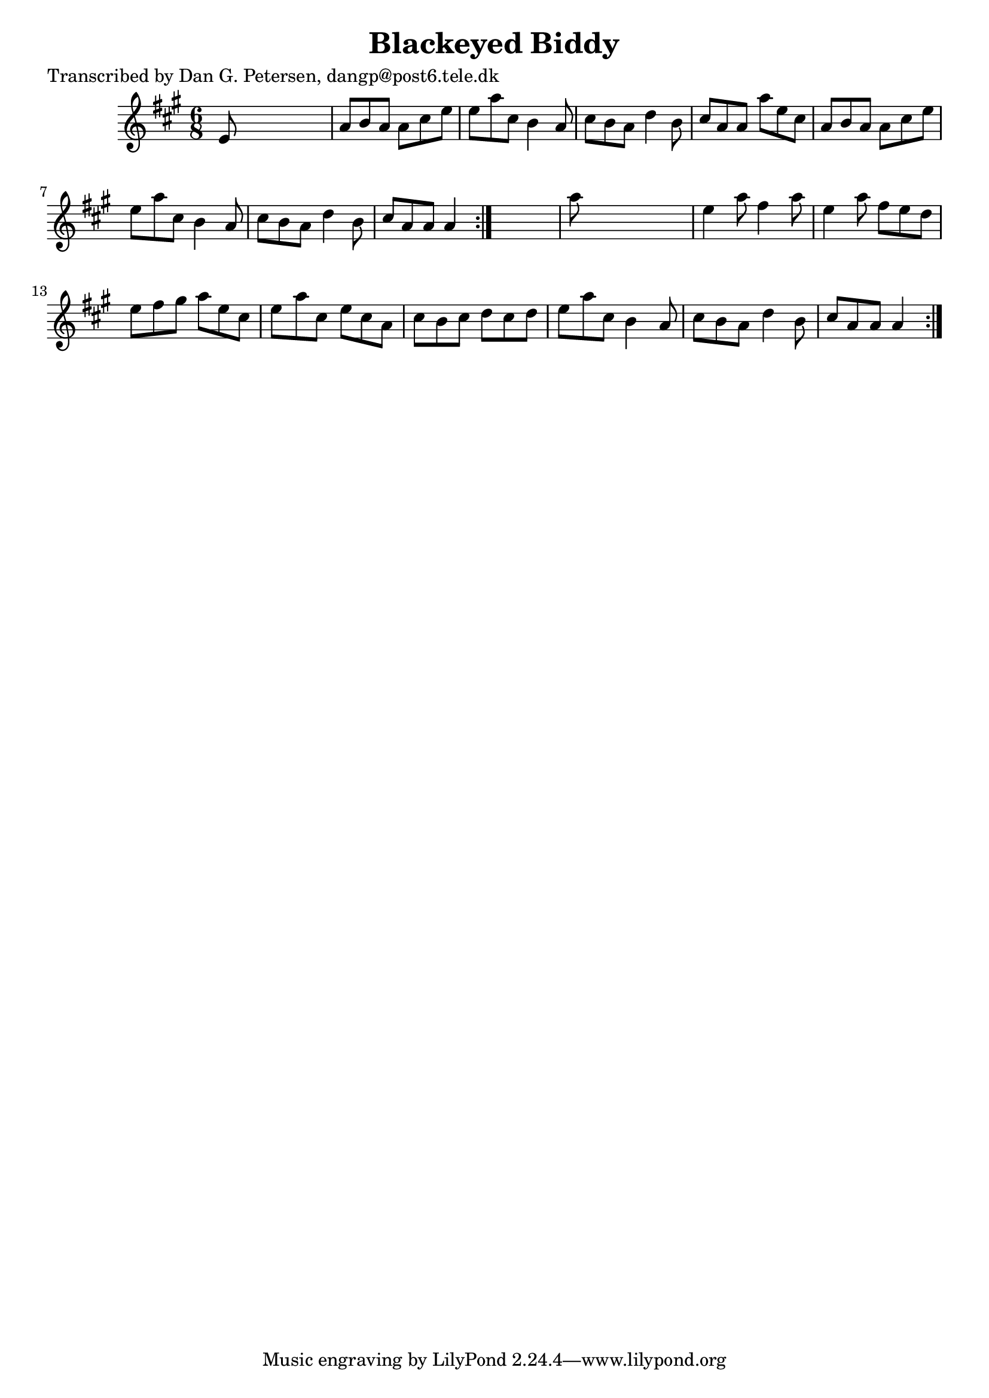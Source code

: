 
\version "2.16.2"
% automatically converted by musicxml2ly from xml/0820_dp.xml

%% additional definitions required by the score:
\language "english"


\header {
    poet = "Transcribed by Dan G. Petersen, dangp@post6.tele.dk"
    encoder = "abc2xml version 63"
    encodingdate = "2015-01-25"
    title = "Blackeyed Biddy"
    }

\layout {
    \context { \Score
        autoBeaming = ##f
        }
    }
PartPOneVoiceOne =  \relative e' {
    \repeat volta 2 {
        \repeat volta 2 {
            \key a \major \time 6/8 e8 s8*5 | % 2
            a8 [ b8 a8 ] a8 [ cs8 e8 ] | % 3
            e8 [ a8 cs,8 ] b4 a8 | % 4
            cs8 [ b8 a8 ] d4 b8 | % 5
            cs8 [ a8 a8 ] a'8 [ e8 cs8 ] | % 6
            a8 [ b8 a8 ] a8 [ cs8 e8 ] | % 7
            e8 [ a8 cs,8 ] b4 a8 | % 8
            cs8 [ b8 a8 ] d4 b8 | % 9
            cs8 [ a8 a8 ] a4 }
        s8 | \barNumberCheck #10
        a'8 s8*5 | % 11
        e4 a8 fs4 a8 | % 12
        e4 a8 fs8 [ e8 d8 ] | % 13
        e8 [ fs8 gs8 ] a8 [ e8 cs8 ] | % 14
        e8 [ a8 cs,8 ] e8 [ cs8 a8 ] | % 15
        cs8 [ b8 cs8 ] d8 [ cs8 d8 ] | % 16
        e8 [ a8 cs,8 ] b4 a8 | % 17
        cs8 [ b8 a8 ] d4 b8 | % 18
        cs8 [ a8 a8 ] a4 }
    }


% The score definition
\score {
    <<
        \new Staff <<
            \context Staff << 
                \context Voice = "PartPOneVoiceOne" { \PartPOneVoiceOne }
                >>
            >>
        
        >>
    \layout {}
    % To create MIDI output, uncomment the following line:
    %  \midi {}
    }

